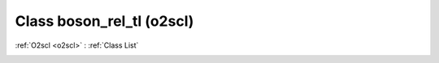 Class boson_rel_tl (o2scl)
==========================

:ref:`O2scl <o2scl>` : :ref:`Class List`

.. _boson_rel_tl:

.. doxygenclass:: o2scl::boson_rel_tl
